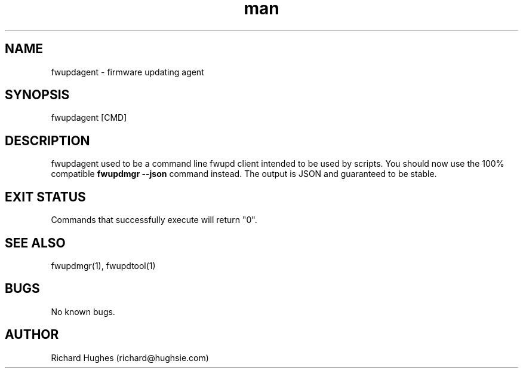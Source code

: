 .\" Report problems in https://github.com/fwupd/fwupd
.TH man 8 "11 April 2021" @PACKAGE_VERSION@ "fwupdagent man page"
.SH NAME
fwupdagent \- firmware updating agent
.SH SYNOPSIS
fwupdagent [CMD]
.SH DESCRIPTION
fwupdagent used to be a command line fwupd client intended to be used by scripts.
You should now use the 100% compatible \fBfwupdmgr --json\fR command instead.
The output is JSON and guaranteed to be stable.
.SH EXIT STATUS
Commands that successfully execute will return "0".
.SH SEE ALSO
fwupdmgr(1), fwupdtool(1)
.SH BUGS
No known bugs.
.SH AUTHOR
Richard Hughes (richard@hughsie.com)
